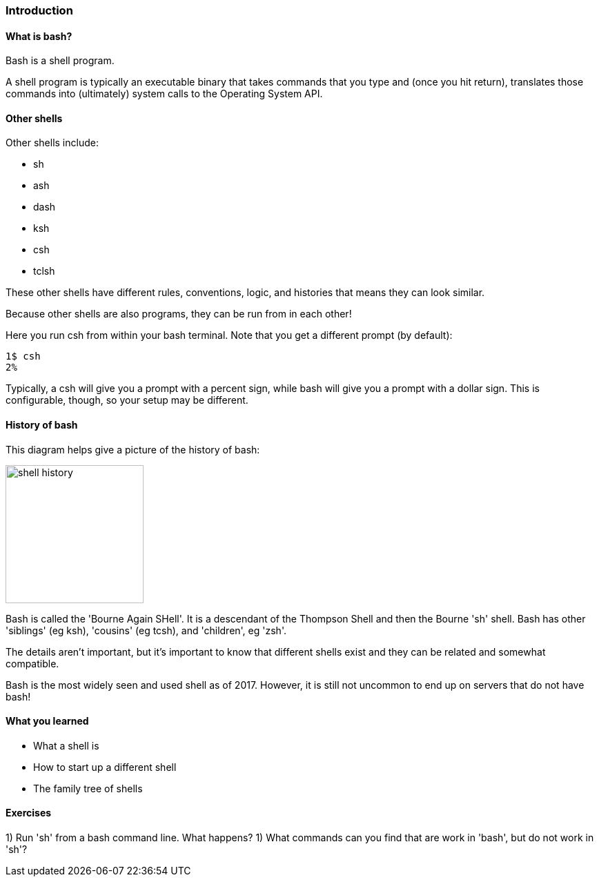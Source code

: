 === Introduction

==== What is bash?

Bash is a shell program.

A shell program is typically an executable binary that takes commands that you
type and (once you hit return), translates those commands into (ultimately)
system calls to the Operating System API.

==== Other shells

Other shells include:

- sh
- ash
- dash
- ksh
- csh
- tclsh

These other shells have different rules, conventions, logic, and histories that
means they can look similar.

Because other shells are also programs, they can be run from in each other!

Here you run csh from within your bash terminal. Note that you get a different
prompt (by default):


//TODO some difference between csh and bash (google it)
----
1$ csh
2% 
----

Typically, a csh will give you a prompt with a percent sign, while bash will
give you a prompt with a dollar sign. This is configurable, though, so your
setup may be different.

==== History of bash

This diagram helps give a picture of the history of bash:

image::diagrams/shell_history.gif[scaledwidth="50%",height=200]

Bash is called the 'Bourne Again SHell'. It is a descendant of the Thompson
Shell and then the Bourne 'sh' shell. Bash has other 'siblings' (eg ksh),
'cousins' (eg tcsh), and 'children', eg 'zsh'.

The details aren't important, but it's important to know that different shells
exist and they can be related and somewhat compatible.

Bash is the most widely seen and used shell as of 2017. However, it is still
not uncommon to end up on servers that do not have bash!


==== What you learned

- What a shell is
- How to start up a different shell
- The family tree of shells

==== Exercises

1) Run 'sh' from a bash command line. What happens?
1) What commands can you find that are work in 'bash', but do not work in 'sh'?
